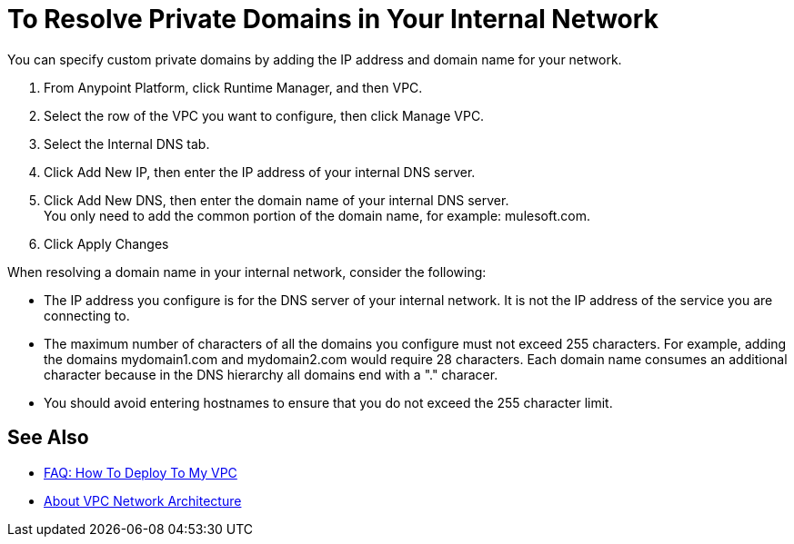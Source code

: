 = To Resolve Private Domains in Your Internal Network

You can specify custom private domains by adding the IP address and domain name for your network. +

. From Anypoint Platform, click Runtime Manager, and then VPC.
. Select the row of the VPC you want to configure, then click Manage VPC.
. Select the Internal DNS tab.
. Click Add New IP, then enter the IP address of your internal DNS server.
. Click Add New DNS, then enter the domain name of your internal DNS server. +
You only need to add the common portion of the domain name, for example: mulesoft.com.
. Click Apply Changes

When resolving a domain name in your internal network, consider the following:

* The IP address you configure is for the DNS server of your internal network. It is not the IP address of the service you are connecting to.
* The maximum number of characters of all the domains you configure must not exceed 255 characters. For example, adding the domains mydomain1.com and mydomain2.com would require 28 characters. Each domain name consumes an additional character because in the DNS hierarchy all domains end with a "." characer.
* You should avoid entering hostnames to ensure that you do not exceed the 255 character limit.

== See Also

* link:/runtime-manager/vpc-deploy-faq[FAQ: How To Deploy To My VPC]
* link:/runtime-manager/vpc-architecture-concept[About VPC Network Architecture]
